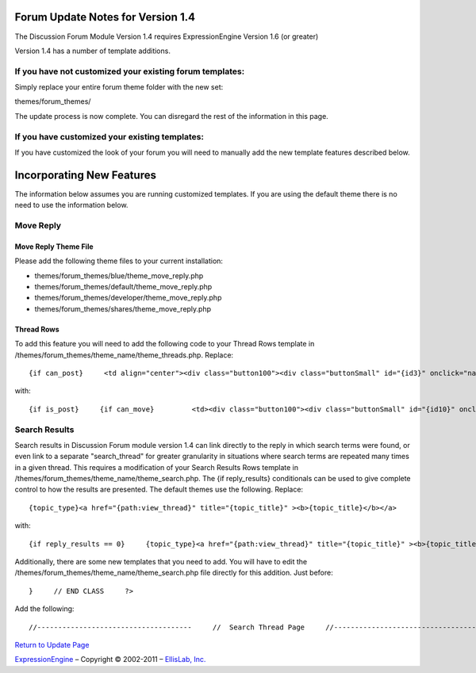 Forum Update Notes for Version 1.4
==================================

The Discussion Forum Module Version 1.4 requires ExpressionEngine
Version 1.6 (or greater)

Version 1.4 has a number of template additions.

If you have **not** customized your existing forum templates:
-------------------------------------------------------------

Simply replace your entire forum theme folder with the new set:

themes/forum\_themes/

The update process is now complete. You can disregard the rest of the
information in this page.

If you **have** customized your existing templates:
---------------------------------------------------

If you have customized the look of your forum you will need to manually
add the new template features described below.

Incorporating New Features
==========================

The information below assumes you are running customized templates. If
you are using the default theme there is no need to use the information
below.


Move Reply
----------

Move Reply Theme File
~~~~~~~~~~~~~~~~~~~~~

Please add the following theme files to your current installation:

-  themes/forum\_themes/blue/theme\_move\_reply.php
-  themes/forum\_themes/default/theme\_move\_reply.php
-  themes/forum\_themes/developer/theme\_move\_reply.php
-  themes/forum\_themes/shares/theme\_move\_reply.php

Thread Rows
~~~~~~~~~~~

To add this feature you will need to add the following code to your
Thread Rows template in
/themes/forum\_themes/theme\_name/theme\_threads.php. Replace::

	{if can_post}     <td align="center"><div class="button100"><div class="buttonSmall" id="{id3}" onclick="navJump('{path:quote_reply}')" onmouseover="navHover(this);" onmouseout="navReset(this);">{lang:quote}</div></div></td>         {/if}

with::

	{if is_post}     {if can_move}         <td><div class="button100"><div class="buttonSmall" id="{id10}" onclick="navJump('{path:move_reply}')" onmouseover="navHover(this);" onmouseout="navReset(this);">{lang:move}</div></div></td>     {/if}     {/if}          {if can_post}     <td align="center"><div class="button100"><div class="buttonSmall" id="{id3}" onclick="navJump('{path:quote_reply}')" onmouseover="navHover(this);" onmouseout="navReset(this);">{lang:quote}</div></div></td>     {/if}

Search Results
--------------

Search results in Discussion Forum module version 1.4 can link directly
to the reply in which search terms were found, or even link to a
separate "search\_thread" for greater granularity in situations where
search terms are repeated many times in a given thread. This requires a
modification of your Search Results Rows template in
/themes/forum\_themes/theme\_name/theme\_search.php. The {if
reply\_results} conditionals can be used to give complete control to how
the results are presented. The default themes use the following.
Replace::

	{topic_type}<a href="{path:view_thread}" title="{topic_title}" ><b>{topic_title}</b></a>

with::

	{if reply_results == 0}     {topic_type}<a href="{path:view_thread}" title="{topic_title}" ><b>{topic_title}</b></a>     {if:elseif reply_results < 6}     {topic_type}<a href="{path:view_thread}" title="{topic_title}" ><b>{topic_title}</b></a>     <br /><span class="smallLinks">{lang:found_in} <ul>{include:reply_results}</ul></span>     {if:else}     {topic_type}<a href="{path:view_thread}" title="{topic_title}" ><b>{topic_title}</b></a>     <br /><span class="smallLinks">{lang:found_in_many} - <a href="{path:search_thread}">{lang:search_thread}</a></span>     {/if}

Additionally, there are some new templates that you need to add. You
will have to edit the
/themes/forum\_themes/theme\_name/theme\_search.php file directly for
this addition. Just before::

	}     // END CLASS     ?>

Add the following::

	//-------------------------------------     //  Search Thread Page     //-------------------------------------      function search_thread_page()     {     return <<< EOF     {include:html_header}     {include:top_bar}     {include:page_header}     {include:page_subheader}     <div id="content">     {include:thread_search_results}     </div>     {include:html_footer}     EOF;     }     /* END */            //-------------------------------------     //  Reply Results     //-------------------------------------      function reply_results()     {     return <<< EOF     <li><a href="{path:viewreply}">{snippet}&hellip;</a> by <a href="{path:member_profile}">{author}</a></li>     EOF;     }     /* END */        //-------------------------------------     //  Search Results     //-------------------------------------      function thread_search_results()     {     return <<< EOF      <table cellpadding="3" cellspacing="0" border="0" style="width:98%;" >     <tr>     <td valign="middle"><div class="itempadbig"><div class="defaultBold">{lang:keywords} {keywords}</div></div>     </td>     <td align="right"><div class="defaultBold">Total Results: {total_results}</div>     </td>     </tr>     </table>       <table class="tableBorderLeft" cellpadding="0" cellspacing="0" border="0" style="width:100%;" >     <tr>     <td class="tableHeadingBG" colspan="5"><div class="tableHeading">{lang:search_results}</div></td>     </tr><tr>     <td class="tableRowHeadingBold" colspan="2" style="width:62%;">{lang:replies_in_topic} <em>{topic_title}</em></td>     <td class="tableRowHeadingBold" style="width:38%;">{lang:reply_info_heading}</td>     </tr>     {include:thread_result_rows}     </table>       <table cellpadding="0" cellspacing="0" border="0" >     <tr>     <td class="itempadbig" valign="bottom">     {if paginate}     <table cellpadding="0" cellspacing="0" border="0" class="paginateBorder">     <tr>     <td><div class="paginateStat">{current_page} of {total_pages}</div></td>     {pagination_links}     </tr>     </table>     {/if}     </td>     </tr>     </table>     EOF;     }     /* END */        //-------------------------------------     //  Thread Result Rows     //-------------------------------------      function thread_result_rows()     {     return <<< EOF     <tr>     <td class="tableCellTwo" style="width:4%;" align="center"><a href="{path:view_thread}"><img src="{topic_marker}" width="24" height="18" border="0" alt="{topic_title}" title="{topic_title}" /></a></td>     <td class="tableCellOne" style="width:62%;">     <div class="topicTitle">     <a href="{path:viewreply}" title="{lang:view_reply}" >{snippet}&hellip;</a>     <div class="forumLightLinks">{lang:posted_by} <a href="{path:member_profile}">{author}</a></div>     </div>     </td>     <td class="tableCellOne" style="width:38%;">     <div class="tablePostInfo">     {lang:posted_on} {post_date format="%m-%d-%Y %h:%i %A"}     </div>     </td>     </tr>     EOF;     }     /* END */

`Return to Update Page <forum_update.html>`_

`ExpressionEngine <http://expressionengine.com/>`_ – Copyright ©
2002-2011 – `EllisLab, Inc. <http://ellislab.com/>`_
